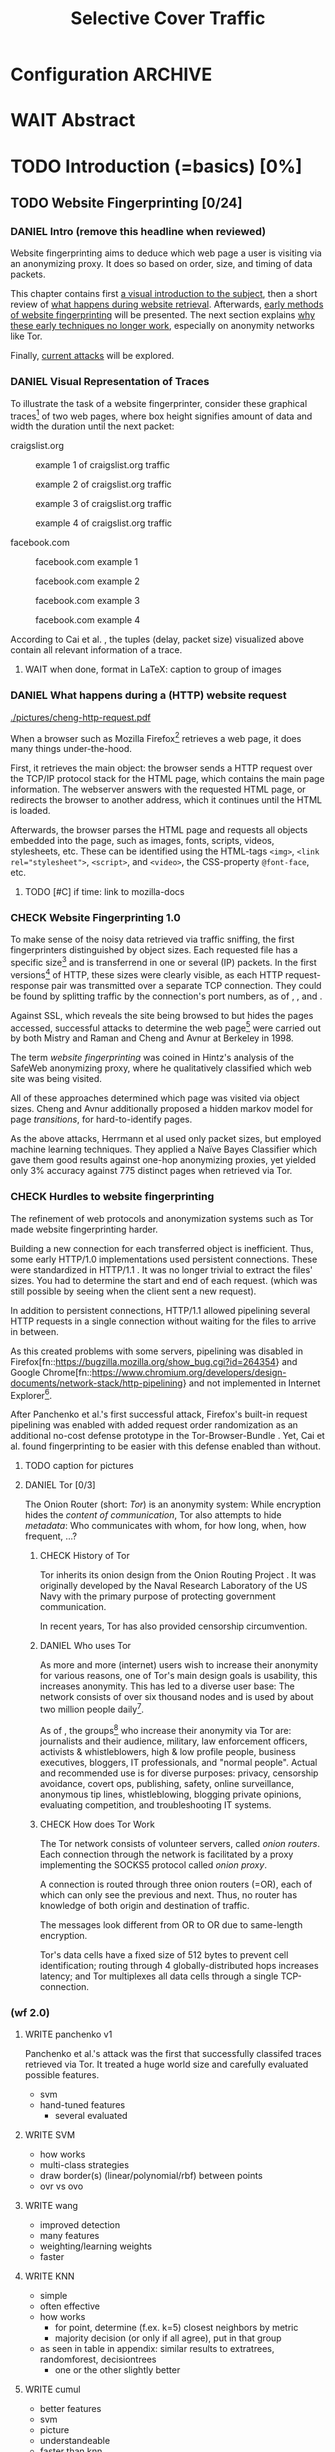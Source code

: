 #+TITLE: Selective Cover Traffic
#+TODO: KEYWORDS WRITE CHECK EVA DANIEL | FINAL
#+TODO: TODO WAIT | DONE
* Configuration							    :ARCHIVE:
#+LATEX_CLASS_OPTIONS: [a4paper,10pt]
#+LATEX_HEADER: \usepackage{adjustbox}
#+LATEX_HEADER: \usepackage{tikz}
#+LATEX_HEADER: \usepackage{times}
#+LATEX_HEADER: \renewcommand*{\maketitle}{\thispagestyle{empty}
#+LATEX_HEADER:
#+LATEX_HEADER: \hspace{20cm}
#+LATEX_HEADER: \vspace{-2cm}
#+LATEX_HEADER:
#+LATEX_HEADER: \begin{figure} \hspace{11cm}
#+LATEX_HEADER: \includegraphics[width=3.2 cm]{pictures/HU_Logo}
#+LATEX_HEADER: \end{figure}
#+LATEX_HEADER:
#+LATEX_HEADER: \begin{center}
#+LATEX_HEADER:   \vspace{0.5 cm}
#+LATEX_HEADER:   \huge{\bf Selective Cover Traffic} \\ % Hier fuegen Sie den Titel Ihrer Arbeit ein.
#+LATEX_HEADER:   \vspace{1.5cm}
#+LATEX_HEADER:   \LARGE  Diplomarbeit \\ % Geben Sie anstelle der Punkte an, ob es sich um eine
#+LATEX_HEADER:                 % Diplomarbeit, eine Masterarbeit oder eine Bachelorarbeit handelt.
#+LATEX_HEADER:   \vspace{1cm}
#+LATEX_HEADER:   \Large zur Erlangung des akademischen Grades \\
#+LATEX_HEADER:   Diplominformatiker \\ % Bitte tragen Sie hier anstelle der Punkte ein:
#+LATEX_HEADER:          % Diplominformatiker(in),
#+LATEX_HEADER:          % Bachelor of Arts (B. A.),
#+LATEX_HEADER:          % Bachelor of Science (B. Sc.),
#+LATEX_HEADER:          % Master of Education (M. Ed.) oder
#+LATEX_HEADER:          % Master of Science (M. Sc.).
#+LATEX_HEADER:   \vspace{2cm}
#+LATEX_HEADER:   {\large
#+LATEX_HEADER:     \bf{
#+LATEX_HEADER:       \scshape
#+LATEX_HEADER:       Humboldt-Universit\"at zu Berlin \\
#+LATEX_HEADER:       Mathematisch-Naturwissenschaftliche Fakult\"at II \\
#+LATEX_HEADER:       Institut f\"ur Informatik\\
#+LATEX_HEADER:     }
#+LATEX_HEADER:   }
#+LATEX_HEADER:   % \normalfont
#+LATEX_HEADER: \end{center}
#+LATEX_HEADER: \vspace {5 cm}% gegebenenfalls kleiner, falls der Titel der Arbeit sehr lang sein sollte
#+LATEX_HEADER: %{3.2 cm} bei Verwendung von scrreprt, gegebenenfalls kleiner, falls der Titel der Arbeit sehr lang sein sollte
#+LATEX_HEADER: {\large
#+LATEX_HEADER:   \begin{tabular}{llll}
#+LATEX_HEADER:     eingereicht von:    & Michael Kreikenbaum && \\ % Bitte Vor- und Nachnamen anstelle der Punkte eintragen.
#+LATEX_HEADER:     geboren am:         & 13.09.1981 && \\
#+LATEX_HEADER:     in:                 & Northeim && \\
#+LATEX_HEADER:     &&&\\
#+LATEX_HEADER:     Gutachter:          & Prof. Dr. Konrad Rieck (Universität Braunschweig) && \\
#+LATEX_HEADER: 		        & Prof. Dr. Marius Kloft && \\% Bitte Namen der Gutachter(innen) anstelle der Punkte eintragen
#+LATEX_HEADER: 				 % bei zwei männlichen Gutachtern kann das (innen) weggestrichen werden
#+LATEX_HEADER:     &&&\\
#+LATEX_HEADER:     eingereicht am:     & \dots\dots \\ % Bitte lassen Sie
#+LATEX_HEADER:                                     % diese beiden Felder leer.
#+LATEX_HEADER:                                     % Loeschen Sie ggf. das letzte Feld, wenn
#+LATEX_HEADER:                                     % Sie Ihre Arbeit laut Pruefungsordnung nicht
#+LATEX_HEADER:                                     % verteidigen muessen.
#+LATEX_HEADER:   \end{tabular}
#+LATEX_HEADER: }}
* WAIT Abstract
* TODO Introduction (=basics) [0%]
** TODO Website Fingerprinting [0/24]
*** DANIEL Intro (remove this headline when reviewed)
    Website fingerprinting\cite{hintz02} aims to deduce which web page
    a user is visiting via an anonymizing proxy. It does so based on
    order, size, and timing of data packets.

    This chapter contains first [[#visual][a visual introduction to the subject]],
    then a short review of [[#http][what happens during website
    retrieval]]. Afterwards, [[#wf1.0][early methods of website fingerprinting]]
    will be presented. The next section explains [[Hurdles][why these early
    techniques no longer work]], especially on anonymity networks like Tor.

    Finally, [[#wf2.0][current attacks]] will be explored.
*** DANIEL Visual Representation of Traces
    :PROPERTIES:
    :CUSTOM_ID: visual
    :END:
    To illustrate the task of a website fingerprinter, consider these
    graphical traces[fn::see appendix [[#wf-pictures]] for the creation of
    these pictures] of two web pages, where box height signifies
    amount of data and width the duration until the next packet:

    craigslist.org

    #+CAPTION: example 1 of craigslist.org traffic
    #+ATTR_LATEX: :float nil :width 0.24\textwidth
    [[./pictures/craigslist_org@1445352269.png]]
    #+CAPTION: example 2 of craigslist.org traffic
    #+ATTR_LATEX: :float nil :width 0.24\textwidth
    [[./pictures/craigslist_org@1445585277.png]]
    #+CAPTION: example 3 of craigslist.org traffic
    #+ATTR_LATEX: :float nil :width 0.24\textwidth
    [[./pictures/craigslist_org@1445486337.png]]
    #+CAPTION: example 4 of craigslist.org traffic
    #+ATTR_LATEX: :float nil :width 0.24\textwidth
    [[./pictures/craigslist_org@1445527033.png]]

    facebook.com
    
    #+CAPTION: facebook.com example 1
    #+ATTR_LATEX: :float nil :width 0.24\textwidth
    [[./pictures/facebook_com@1445350531.png]]
    #+CAPTION: facebook.com example 2
    #+ATTR_LATEX: :float nil :width 0.24\textwidth
    [[file:pictures/facebook_com@1445422155.png]]
    #+CAPTION: facebook.com example 3
    #+ATTR_LATEX: :float nil :width 0.24\textwidth
    [[file:pictures/facebook_com@1445425799.png]]
    #+CAPTION: facebook.com example 4
    #+ATTR_LATEX: :float nil :width 0.24\textwidth
    [[file:pictures/facebook_com@1445429729.png]]

    According to Cai et al. \cite{a-systematic}, the tuples (delay,
    packet size) visualized above contain all relevant information of
    a trace.
**** WAIT when done, format in LaTeX: caption to group of images
*** DANIEL What happens during a (HTTP) website request
    :PROPERTIES:
    :CUSTOM_ID: http
    :END:
    #+CAPTION: HTTP/1.0\cite{rfc1945} example from \cite{ssl-traffic-analysis}: page with 2 images, ACKs omitted
    #+ATTR_LATEX: :float wrap :width 0.4\textwidth
    [[./pictures/cheng-http-request.pdf]]

    When a browser such as Mozilla
    Firefox[fn::\url{https://www.mozilla.org/firefox/}] retrieves a
    web page, it does many things under-the-hood.

    First, it retrieves the main object: the browser sends a
    HTTP\cite{rfc2616} request over the TCP/IP\cite{rfc793} protocol
    stack for the HTML page, which contains the main page
    information. The webserver answers with the requested HTML page,
    or redirects the browser to another address, which it continues
    until the HTML is loaded.

    Afterwards, the browser parses the HTML page and requests all
    objects embedded into the page, such as images, fonts, scripts,
    videos, stylesheets, etc. These can be identified using the
    HTML-tags =<img>=, ~<link rel="stylesheet">~, =<script>=, and
    =<video>=, the CSS-property =@font-face=, etc.
**** TODO [#C] if time: link to mozilla-docs
*** CHECK Website Fingerprinting 1.0
    :PROPERTIES:
    :CUSTOM_ID: wf1.0
    :END:
    
    To make sense of the noisy data retrieved via traffic sniffing,
    the first fingerprinters distinguished by object sizes. Each
    requested file has a specific size[fn::except for
    dynamically-generated objects] and is transferrend in one or
    several (IP) packets. In the first versions[fn::up to/including
    1.0] of HTTP\cite{rfc1945}, these sizes were clearly visible, as
    each HTTP request-response pair was transmitted over a separate
    TCP connection. They could be found by splitting traffic by the
    connection's port numbers, as of \cite{quantifying},
    \cite{hintz02}, and \cite{ssl-traffic-analysis}.

    Against SSL, which reveals the site being browsed to but hides the
    pages accessed, successful attacks to determine the web
    page[fn::cryptographers talk of attempts to circumvent a protocol
    as /attack/\cite{applied96}] were carried out by both Mistry and
    Raman \cite{quantifying} and Cheng and
    Avnur\cite{ssl-traffic-analysis} at Berkeley in 1998.

    The term /website fingerprinting/ was coined in Hintz's analysis
    of the SafeWeb anonymizing proxy\cite{hintz02}, where he
    qualitatively classified which web site was being visited.

    All of these approaches determined which page was visited via
    object sizes. Cheng and Avnur \cite{ssl-traffic-analysis}
    additionally proposed a hidden markov model for page
    /transitions/, for hard-to-identify pages.

    As the above attacks, Herrmann et al\cite{ccsw09-fingerprinting}
    used only packet sizes, but employed machine learning
    techniques. They applied a Naïve Bayes
    Classifier\cite[ch.1.3.1]{intro2ir} which gave them good results
    against one-hop anonymizing proxies, yet yielded only 3% accuracy
    against 775 distinct pages when retrieved via Tor\cite{tor-design}.
*** CHECK Hurdles to website fingerprinting
    <<Hurdles>> The refinement of web protocols and anonymization
    systems such as Tor\cite{tor-design} made website fingerprinting
    harder. 

    Building a new connection for each transferred object is
    inefficient\cite[sec.2.2.2]{DBLP:books/daglib/0001977}. Thus, some
    early HTTP/1.0 implementations used persistent
    connections\cite{rfc2068}. These were standardized in HTTP/1.1
    \cite{rfc2616}. It was no longer trivial to extract the files'
    sizes. You had to determine the start and end of each
    request. (which was still possible by seeing when the client sent
    a new request).

    [[./pictures/HTTP_persistent_connection.png]]

    In addition to persistent connections, HTTP/1.1 allowed pipelining
    several HTTP requests in a single connection without waiting for
    the files to arrive in between.

    [[./pictures/HTTP_pipelining2.png]]

    As this created problems with some servers, pipelining was
    disabled in
    Firefox[fn::\url{https://bugzilla.mozilla.org/show_bug.cgi?id=264354}}
    and Google
    Chrome[fn::\url{https://www.chromium.org/developers/design-documents/network-stack/http-pipelining}}
    and not implemented in Internet
    Explorer[fn::\url{http://wayback.archive.org/web/20101204053757/http://www.microsoft.com/windowsxp/expertzone/chats/transcripts/08_0814_ez_ie8.mspx}].

    After Panchenko et al.'s first successful attack\cite{panchenko},
    Firefox's built-in request pipelining was enabled with added
    request order randomization as an additional no-cost defense
    prototype in the Tor-Browser-Bundle \cite{experimental}. Yet, Cai
    et al.\cite{ccs2012-fingerprinting} found fingerprinting to be
    easier with this defense enabled than without.
**** TODO caption for pictures
**** DANIEL Tor [0/3]
     The Onion Router\cite{tor-design} (short: /Tor/) is an anonymity
     system: While encryption hides the /content of communication/, Tor
     also attempts to hide /metadata/: Who communicates with whom, for
     how long, when, how frequent, ...?
***** CHECK History of Tor
      Tor inherits its onion design from the Onion Routing Project
      \cite{anonymous-connections}. It was originally developed by the
      Naval Research Laboratory of the US Navy with the primary purpose
      of protecting government communication.\cite{who-uses-tor}

      In recent years, Tor has also provided censorship
      circumvention\cite{tor-spec-pt}.
***** DANIEL Who uses Tor
      As more and more (internet) users wish to increase their
      anonymity for various reasons, one of Tor's main design goals is
      usability\cite[Sec.3]{tor-design}, this increases
      anonymity\cite{usability:weis2006}. This has led to a diverse
      user base\cite{who-uses-tor}: The network consists of over six
      thousand nodes and is used by about two million people
      daily[fn:metrics:\url{metrics.torproject.org}].

      As of \cite{who-uses-tor}, the groups[fn::actual or recommended]
      who increase their anonymity via Tor are: journalists and their
      audience, military, law enforcement officers, activists &
      whistleblowers, high & low profile people, business executives,
      bloggers, IT professionals, and "normal people". Actual and
      recommended use is for diverse purposes: privacy, censorship
      avoidance, covert ops, publishing, safety, online surveillance,
      anonymous tip lines, whistleblowing, blogging private opinions,
      evaluating competition, and troubleshooting IT systems.
***** CHECK How does Tor Work
      The Tor network consists of volunteer servers, called /onion
      routers/. Each connection through the network is facilitated by
      a proxy implementing the SOCKS5\cite{rfc1928} protocol called
      /onion proxy/.

      A connection is routed through three onion routers (=OR), each of
      which can only see the previous and next. Thus, no router has
      knowledge of both origin and destination of traffic.

      The messages look different from OR to OR due to same-length
      encryption.

      Tor's data cells have a fixed size of 512 bytes to prevent cell
      identification; routing through 4 globally-distributed hops
      increases latency; and Tor multiplexes all data cells through a
      single TCP-connection.
*** (wf 2.0)
    :PROPERTIES:
    :CUSTOM_ID: wf2.0
    :END:
**** WRITE panchenko v1
     Panchenko et al.'s \cite{panchenko} attack was the first that
     successfully classifed traces retrieved via Tor\cite{critique}.
     It treated a huge world size and carefully evaluated possible
     features.

     - svm
     - hand-tuned features
       - several evaluated
**** WRITE SVM
     - how works
     - multi-class strategies
     - draw border(s) (linear/polynomial/rbf) between points
     - ovr vs ovo
**** WRITE wang
     - improved detection
     - many features
     - weighting/learning weights
     - faster
**** WRITE KNN
     - simple
     - often effective
     - how works
       - for point, determine (f.ex. k=5) closest neighbors by metric
       - majority decision (or only if all agree), put in that group
     - as seen in table in appendix: similar results to extratrees,
       randomforest, decisiontrees
       - one or the other slightly better
**** WRITE cumul
     - better features
     - svm
     - picture
     - understandeable
     - faster than knn
**** WRITE features
     :PROPERTIES:
     :CUSTOM_ID: features
     :END:

    - patterns to features
    - why features
    - sizes, sizes, sizes
    - total_size
    - top-five
    - CUMUL
    - dyer: features count
      #+CAPTION: CUMUL\cite{panchenko2} features example at \url{https://www.internetsociety.org/sites/default/files/10_3-ndss2016-slides.pdf}
      [[./pictures/cumul_aus_paper.pdf]]
***** TODO visual representation of CUMUL
     - Panchenko et al.'s recent approach allows for the visual
       comparison of website traces.
     - see images etc
     - see how it's done
     - example
       #+CAPTION: CUMUL example from {\url https://www.internetsociety.org/sites/default/files/10_3-ndss2016-slides.pdf}
       #+ATTR_LATEX: :width \linewidth
       #+BEGIN_EXAMPLE
       [[./pictures/cumul_resized_aus_paper.jpg]]
       #+END_EXAMPLE
****** TODO or just link here to CUMUL
****** TODO think about order of this (at cumul, at visual, mention other...)
      then formulate correctly
***** TODO get picture to work
    - features to classes: classifiers
*** Related Work
    - schneier
    - liberatore
    - microsoft hintz-successor(?)
    - bissias
    - wright
*** brainstorm                                                      :ARCHIVE:
    - induce pattern
      - naive
      - machine learning
      - features
    - kind of traffic analysis
      - without seeing content, deduce information
    - made harder by protocol changes and tor
      - *hope that spdy makes it harder again*
        - ref mike perry
    - no cacheing
    - current tbb (auto-update)
    - scripts etc
    - xpra for slow network connection
    - xvfb for local display
    - marionette
    - others, other tools
    - bit on tor in [[Hurdles]]
      - also that use tor to avoid wf, then tracked again (if it works)
      - maybe also on ta
    - dyer: most important are the features, similar results for naive
    - on feature importances:
      - panchenko
      - k-forest
      - wang implicit
    - not mentioned/omitted in related work?
      - schneier
      - liberatore
      - microsoft hintz-successor(?)
      - bissias
      - wright
    - classifiers
      - features important or also classifier
      - no classifier fits all
      - maps features to classes (or probabilities)
      - classifier
**** WRITE attacks
    - hintz
    - herrmann (bayes)
    - panchenko (svm)
    - cumul + k-forest + wang-knn
**** WRITE Related Work
     - mitchell
     - sklearn
     - herrmann: breakable shown via naive bayes
     - panchenko: svm
     - dyer: most important are the features, similar results for naive
       bayes and svm
     - cheng:?
     - wang: knn
     - dts-approach (?)
     - k-forest: specific classifier based on randomized trees with
       hadamard-distance on leaves
     - panchenko1 and 2: (ovr?) svm

    Schneier's seminal books /Applied Cryptography/\cite{applied96}
    and (with Ferguson) /Practical Cryptography/\cite{practical} deal
    briefly with /Traffic analysis/, of which website fingerprinting
    is a subtask. The first mention of applying it against encrypted
    internet communication dates to Wagner and Schneier's analysis of
    the SSL 3.0 protocol\cite{SSL}, and is attributed to Bennet Yee.
** TODO Defenses [0/6]
   siehe [[file:~/da/da.org::*2.%20Teil:%20Verteidigungen%20gegen%20Website-Fingerprinting%20(Welche%20Methoden%20existieren?%20Welche%20Problem%20existieren%20derzeit?%20-->%20%C3%9Cberleitung%20zum%20Hauptteil)][2. Teil: Verteidigungen gegen Website-Fingerprinting (Welche        Methoden existieren? Welche Problem existieren derzeit? -->        Überleitung zum Hauptteil)]]
*** WRITE How to defend against this
    Hintz\cite{hintz02} was the first to suggest defenses against
    website fingerprinting. He lists three ways to do so: adding noise
    to traffic, reducing the transferred data, and transferring
    everything in one connection.

    The first approach was followed by almost all researchers
    afterwards.

    As the sizes and interconnection of HTML and embedded content is
    what makes a webpage easily identifyable, using a text-only
    non-javascript browser such as Lynx, or disabling f.ex. images,
    might be a mitigation for those who consider this trade-off
    acceptable. Yet, this reduces usability and thus conflicts with
    one of Tor's design goals\cite{tor-design}.

    The third approach --- while valid --- would require modifying the
    server. This would conflict with Tor's design goal of
    deployability.\cite{tor-design}

    Later defenses can be divided as of \cite{wang2015walkie} into
    specific and general defenses.
*** WRITE specific features
    The first website fingerprinters used only packet lengths. This
    made it seem sensible to alter the lengths of packets by padding,
    as evaluated f.ex. by Liberatore et al\cite{Liberatore:2006}.

    As more and more features were used to classifify the traces,
    different ways of altering the data were evaluated by several
    researchers (\cite{oakland2012-peekaboo}
    \cite{ccs2012-fingerprinting}, \cite{a-systematic},
    \cite{morphing09}, \cite{httpos}.
*** CHECK general defense
    To stop the arms race between attacks and defenses - the attacks
    finding new feature combinations to use, the defenses obfuscating
    these - the idea of a /general defense/ was presented first by
    Dyer et al.\cite{oakland2012-peekaboo}. They proposed what had
    been the mainstain of traffic-flow
    security\cite[ch.10.3]{applied96}: fixed-rate transmission of
    data, modified here to be only for the estimated duration of the
    download.

    This idea was improved on by Cai et al\cite{a-systematic} while
    Wang et al\cite{effective} proposed the (offline) defense of
    morphing all traffic to supersequences of traffic patterns.
*** CHECK deterministic vs stochastic
    The latest defenses were proposed by Juarez et al\cite{wtfpad} and
    Wang et al\cite{wang2015walkie}: These both used a stochastic
    approach to generate additional traffic, with Wang et al
    additionally modifying the browser to send "half-duplex" only,
    either only sending or only receiving data at the same
    time. Juarez et al adapted the ideas from Shmatikov and
    Wang\cite{ShWa-Timing06} to distinguish active and non-active
    periods, having a certain probability of sending dummy packets in
    each, omitting the sending when the browser generated packets
    itself.
*** brainstorm                                                      :ARCHIVE:
    - obfuscate features
    - specific features
      - morphing
    - general obfuscation
      - deterministic
        - fixed data rate
        - supersequence if known
      - stochastic
    - [ ] traffic analysis assumes crypto is perfect
*** WRITE Related Work
    - hintz: 3 ways to do it
    - wright: morph
    - luo: also morph (HTTPOS)
    - panchenko decoy (add)
    - padding (sslv2 \to 3)
    - requestpolicy (hintz 2nd way)
    - text-only browsing (hintz 2nd way)
* TODO Methods (=methods) [0%]
** brainstorm                                                       :ARCHIVE:
  - make wf/ml harder, fudge features
    - problems wfpad: modify all of tor,
      - yet problem is browser traffic
        - and traffic is app-dependent
      - deployability: all/nothing
      - modify firefox codebase, when addon suffices
      - maybe also efficiency
        - histograms
          - not fitting: no need to hide *that* traffic occurs, just where to,
          - compare to real fingerprints
          - less efficient
    - problems walkie-talkie: also modify all
      - bit slower
      - not preferred method
      - TD: compare to wfpad accuracy/efficiency
    - conversely:
      - addon: easier to modify/implement/test
        - *easy to use* if not default (currently needs server, but
          others need too, does not need by default)
        - HTTP traffic properties used
        - "general defense": not trying to modify specific settings
** TODO Motivation [0/3]
   When this thesis was started, there existed mostly deterministic
   defenses, with both Walkie-Talkie\cite{wang2015walkie} and
   wtf-pad\cite{wtfpad} not having been published yet.

   The deterministic approaches had the major shortcoming of
   introducing additional delay into the traffic, which conflicted
   with Tor's design goal of usability\cite{tor-design}, increasing
   f.ex. the sometimes bothersome delay of using Tor for browsing the
   web. For the positive side higher latency, see
   \cite[sec.4.2]{challenges}.

   While also providing this functionality through an easy-to-add
   browser extension, keeping the Tor Browser code as-is, this
   thesis's approach uses properties of web traffic to determine when
   and how much traffic to send. This stands in contrast to both Wang
   et al.'s Walkie-Talkie\cite{wang2015walkie}, which offers sampling
   from both uniform and normal distributions, and Juarez et al.'s
   Wtfpad\cite{wtfpad}, which creates histogram-based traffic, but
   does not specify the size of packets to retrieve, and, critically,
   adapts a method that tries to do more (hiding from a global
   adversary), instead of hiding which site was browsed to.
*** WRITE How to hide: addon
    - deployable
    - module that is separateable
      - easier to use and test
      - some things harder (f.ex. shaping)
*** WRITE Aim: selective cover traffic
   As detailed in section [[#features]], there are key features that are
   hard to cloak except by extra traffic, f.ex. total bytes up-/ and
   downstream.

   Given that, the next question is how to shape traffic in order to
   effectively cloak the fingerprint.

    - based on target web site
    - simultaneous to real traffic

    - make wf harder such that it is impossible
** TODO Design and Implementation (=Implementation) [0/22]
*** CHECK description of add-on
    The add-on tries to defend against website fingerprinting by
    adding HTTP-distributed extra traffic.

    To do so, it detects the start of each web site request. With the
    start of the /HTML-request/, a dummy request is sent. Of which
    size and how it continues depends on the version of the add-on.

    With this first request, the host becomes active. At the end of the
    page load, indicated either by a load
    event\cite[ch.1.6.5]{dom2-events}, or the end of a timeout, the
    host goes back to inactive status.

    For code details, see appendix ... .
**** TODO appendix for addon
*** CHECK HTTP traffic model
    :PROPERTIES:
    :CUSTOM_ID: HTTP traffic model
    :END:

    The work by Lee and Gupta\cite{newtrafficmodel} has not been cited
    in a later paper by Ihm and Pai \cite{tumwt}. It matches web
    traffic to statistical distributions.

    The size of HTML documents is characterized by a lognormal
    distribution with parameters \mu = 7.90272, \sigma = 1.7643, truncated to
    the maximum of 2 MB. This yields a mean size of 11872.

    The size of objects embedded in a HTML document is also
    characterized by a lognormal distribution with parameters
    \mu = 7.51384, and \sigma = 2.17454, truncated to the maximum of 6 MB. This
    yields a mean of 12460.

    The number of embedded objects is characterized by a gamma
    function with parameters \kappa = 0.141385, and \theta = 40.3257. It is
    truncated to the maximum of 300, which yields a mean of 5.07
    embedded objects per page.

    They offer further parameters to fully model web browsing, which
    do not apply to the problem at hand.

    There are two problems with the distributions given
    above. Firstly, web traffic has evolved since 2007, when the paper
    was written, as documented for total web page size in
    \cite{web-is-doom}. Secondly, as mentioned in
    \cite{newtrafficmodel}, the number of embedded objects are
    computed per each HTML page, including frames, and possibly
    including redirects. This lowers this number artificially.

    Providing an accurate estimate of embedded objects /per web page/
    is further work.
**** TODO some distribution pictures
**** TODO further work link + mention
*** TODO Addon-Versions
**** CHECK 0.15: base version
     :PROPERTIES:
     :CUSTOM_ID: addon0.15
     :END:
     This is the base version which was tested. Despite its alpha
     status, it achieved an accuracy drop from 99.2% to 54.0--44.0%
     (depending on flavor) when tested on the top-10 sites. This drop
     came an a bandwidth overhead of 49--85%.

     In a closed world, it is possible to always know these sizes
     beforehand. If unknown, the random variates from the [[#HTTP traffic model][HTTP traffic
     model]] are used. [fn:: The size of each embedded element is always
     drawn from the HTTP traffic model.] This approach is called the
     /cache/ flavor. In the /nocache/ flavor, sizes are always guessed.

     This version has several bugs in distinguishing between
     seen/unseen sites and HTML/embedded objects.

     The improvements described in section [[#addon0.19]] were backported
     to this version, with version name 0.15.3-retrofixed.
***** TODO maybe move footnote
**** WRITE 0.18: different strategies for target site
     While just adding random traffic to each page might enhance
     anonymity, always adding from the same distribution might be
     wasteful and easier to detect. Per-page values could provide
     better cover.

     A simulated webpage is specified by its HTML size and its number
     of embedded objects. If the page's values are known, there are
     two tactics on how to set these:

     One tactic is to group the webpages by their sizes into bins and
     to set the bin border as the target size, as all webpages in the
     bin must have a size less than or equal the border. This approach
     mimics that taken by Wang et al. in \cite{effective} with the
     bins being equivalent to the anonymity sets / partitions. As the
     biggest bin does not have a maximum size, its median value is
     currently chosen.[fn:: The optimal size for the biggest bin is a
     parameter that should be evaluated as well.]

     The other approach is to have a single target distribution from
     which values are sampled each time, once again from the [[#HTTP traffic model][HTTP
     traffic model]]. This is also the fallback approach if the web
     page's values are not known.

     The web page's own values --- known or guessed, as described
     [[#addon0.15][above]] --- are subtracted from the target values.


     At the same time as the HTML-query, another query for the
     remaining HTML-size (or a token amount if too small) is
     sent. Concerning the embedded objects, the ratio of
     (target-site)/site is computed. For each embedded object
     retrieved, this ratio determines the number of embedded-sized
     requests, once again from the [[#HTTP traffic model][HTTP traffic model]].
**** WRITE improvement (0.19): negative values in distribution
     :PROPERTIES:
     :CUSTOM_ID: addon0.19
     :END:
     With both

     - negative values for requests are saved and randomly subtracted
     - occur with real size > target size
     - solution
       - if small /negative request value:
         - save value (min size is 160, thus =160 - requested_size=)
       - else:
         - get value at random up to min(request size, saved values)
         - subtract from request size, and from saved value
**** WRITE 0.21
      - stricter bounds on retrieval of embedded objects
      - and end when limit reached
**** CHECK simple 1.1
     The previous versions had become quite complex for a Firefox
     extension with more than 500 lines of code. To simplify\cite{xp},
     the algorithm triggers a FACTOR-sized HTML-sized request at the
     beginning and an embedded-sized request with probability FACTOR
     for each embedded object.

     This halved the number of lines of code, allowing for better
     refactoring.
*** KEYWORDS Algorithm
*** KEYWORDS Modules
*** KEYWORDS Server
*** brainstorm                                                      :ARCHIVE:
    - aim: selective cover traffic
      - select based on web site
      - and target
      - simultaneous to real traffic
    - firefox browser extension / addon
      - addon sdk
      - maybe mention next generation
    - good code
      - tests
        - unit tests
        - by hand
      - good parts
      - js garden
      - style guide
      - version control
    - algorithm
    - implementation
      - classes
    - server
      - later: .onion (link to related work)
    - http traffic distribution
*** TODO Bloom Filters
    rewrite this as a subidea
**** WRITE General Idea
     - stochastic fixed-width data structure
     - works flawlessly if element is inside
       - might fail if not
**** WRITE Application: Bloom Sort
     - sort into bins
       - based on target distribution
       - one bloom filter per bin
     - check size: check all filters
       - if one returns: fine
       - if none returns: ok: clear that not inserted, default value
       - if two return: error, fall back to default value
**** TODO Error estimation of Bloom Sort
     - error both ways, and difference bin-size to real size
**** brainstorm                                                     :ARCHIVE:
     - stochastic fixed-width data structure
     - works flawlessly if element is inside
       - might fail if not
     - based on this: bloomsort: combine filters
       - sort into bins
         - based on target distribution
         - one bloom filter per bin
       - check size: check all filters
         - if one returns: fine
         - if none returns: ok: clear that not inserted, default value
         - if two return: error, fall back to default value
       - error estimation?
       - +: fixed size
       - -: error both ways, and difference bin-size to real size
*** KEYWORDS Related Work?
    - bloom paper
    - network applications
* TODO Results and Evaluation [0%]
** WRITE panchenko v1 vs cumul
   Panchenko et al proposed two methods for analysing traces.

   They both use support vector machines as classifier, but differ in
   the features they select.

   Since CUMUL\cite{panchenko2} is an evolution of Panchenko et
   al.'s\cite{panchenko} first classifier (called /version 1/ from now
   on), better accuracy of the former is to expected.

   - both: similar results for different classifiers
   - panchenko v1:
     - takes longer
     - is less accurate
     - is more work: vector length normalisation [for cross-test]
     - first to really work
   - accuracy hit of about 20%?
   - best parameters sometimes outside of panchenko's range
   - same classifier
   - state of the art:
     - wang-knn
       - knn with parameter weighting step
       - first to 92% accuracy (current limit)
     - cumul:
       - faster
       - easier to see
       - bigger dataset
     - k-fingerprinting
       - accuracy
     - all similar accuracies (as of k-fingerprinting)
** TODO Evaluation of Defenses [0/3]
*** KEYWORDS Evaluation of Addon
    - different versions
      - 0.18 over-engineered?
      - scenarios
        - evolution:
          - 15.3 first results
          - buggy: did not match spec (only did html requests)
        - continue to 18:
          - much more traffic
        - try to fix at 19 (and backport to 15.3, codename retro)
          - all on same curve
        - keep in mind: only 10 sites: 10% accuracy is random guessing
        - 20 limits number of embedded requests
    - different factors
*** KEYWORDS sota (practical): wtfpad
*** KEYWORDS sota (theoretical): walkie-talkie
*** KEYWORDS (maybe) vs optimal attacker
** brainstorm                                                       :ARCHIVE:
   - addon
     - different versions
     - different factors
   - does it work?
   - does it work better?
   - which variant works?
* KEYWORDS Conclusion
* TODO topics [0/113]
** Teaser
   #+BEGIN_QUOTE
   "They who can give up essential liberty to obtain a little temporary
   safety, deserve neither liberty nor safety" - Benjamin
   Franklin\cite{franklin}
   #+END_QUOTE

   In Germany, the basis of all laws is the "Grundgesetz", which
   ensures free speech (Art. 5 GG) and protects private communication
   (Art. 10 GG).

   The Fourth Amendmend to the United States Constitution is
   interpreted as providing similar protections to Art. 10 GG, as of
   \cite{katz}.

   With new technologies for communication and information emerge new
   challenges to secure these rights.

   The internet has offered many new ways to communicate and,
   conversely, wiretap, of which website fingerprinting and page-marker
   detection are examples.

   Yet, there may exist user-friendly ways to hamper, or even to deter,
   this surveillance.
*** evtl rein
    Auch in der DDR gab es das Recht auf freie Meinungsäußerung, nur
    hat es niemand genutzt, da durch die Ueberwachung die Angst vor
    Repressalien zu groß war. (td: quote)
*** WAIT may to (ohne) (falls richtig)
** TODO Website Fingerprinting [0/55]
*** tools
**** TODO capture alternatives [0/1]
     Several applications can capture network traffic to files. The most
     well-known and oldest of these is tcpdump
     [fn:: \url{http://tcpdump.org}] It is a command-line utility, which is
     available on many UNIX-like systems and Windows.

     A modern contender with a GUI is wireshark. It also sports a
     command-line version, tshark. As it offers TLS packet reassembly,
     tshark was used in this thesis.

     Both programs rely on the libpcap library for access to network
     packets.
***** TODO subsect to [[*by-hand initialization to retrieve websites][by-hand initialization to retrieve websites]]
**** shell script
     Simply calling =firefox website= loads the website in Firefox. This
     is the approach Wang recommended(\cite{wang-scripting}.
***** TODO how to check that page has loaded
**** Selenium
     Selenium is the de-facto standard for testing web applications. It
     has drivers for several browsers, allowing it to control them, and
     evaluate the retrieved page. Its documentation is currently
     transferring from Version 1 to Version 2.
**** Chickenfoot
     Chickenfoot was a Firefox addon which allowed browser scripting. It
     was developed at MIT\cite{chickenfoot}. The most recent GitHub
     release[fn:: \url{https://github.com/bolinfest/chickenfoot}] is for
     Firefox 4.
**** CHECK Marionette
     <<Marionette>> Marionette is the next generation mozilla testing
     framework. It is works just like Selenium and was designed to be
     integrated into it. It was chosen for this thesis, as it made the
     Tor Browser Bundle easily accessible.

     After installation of the library (see below), controlling the browser
     takes two easy steps:

     1. start the Tor Browser Bundle with the `-marionette` switch

        #+BEGIN_SRC sh
          cd tor-browser_en-US/Browser
          ./firefox -marionette
        #+END_SRC

     2. attach to a running browser in Python

        #+BEGIN_SRC python
          from marionette import Marionette
          client = Marionette('localhost', port=2828);
          client.start_session()
          client.navigate('http://cnn.com'); # navigate loads a website
        #+END_SRC

     Marionette has the benefit that the =client.navigate()= call
     returns only after the page has loaded, (and throws an error if
     the page could not be loaded). This obsoletes f.ex. Panchenko et al.'s
     \cite{panchenko} need to test whether a page loaded completely.
**** CHECK Marionette installation
     Marionette exists as a Python Package. It is thus easily installed
     via

     pip install marionette_client

     After installation pip via =sudo apt-get install python-pip=). Using
     a virtualenv is highly recommended in the documentation. If using
     only Marionette, it proved to be unnecessary. The combined
     installation of Marionette with Mozmill broke Marionette.
***** TODO merge with above and split out pip install (also needed for wsgi)
**** criteria for tool to retrieve websites
     - script tor browser: load new page
     - easy set-up
     - should
       - register page load or error
     - might
       - set tor's paranoia slider
       - install extra addon
**** TODO who used which retrieval method
     - who did sth
       - p: 
         1. chickenfoot only
         2. Chickenfoot, iMacros, and Scriptish
       - h
       - ll
       - w
       - c
       - d
       - j
     - what did they use
       - list
       - chickenfoot
       - modified browser
       - selenium: daniel
       - plain tor bundle
*** setup
**** TODO by-hand initialization to retrieve websites
     After installation, the tor browser bundle performs some
     initialization steps. To complete these easily, start the tor
     browser bundle-firefox by hand once, set the connection type and
     have it load any website via Tor. All this also downloads Tor
     metadata, which allows to connect more quickly later on.

     Once the Browser Bundle is working, as it runs when starting
     manually, webpages can be retrieved automatically. This is done
     via the [[one-site.py][one-site.py]] script.

     The script

     1. starts the Tor Browser Bundle's =firefox= binary, enabling
        remote-control via the [[Marionette][=-marionette=]] command-line argument,
        waiting up to 60 seconds for its initialization
     2. starts the =tshark= capture
     3. loads the page (given as first parameter) via Marionette
     4. waits up to 600 seconds for the page load to finish
     5. waits 3 more seconds (for the last cover traffic to finish)
     6. ends the capture
     7. ends Firefox

     This setup (restart after each trace) avoids caching issues with
     website fingerprinting, as the Tor Browser Bundle cleans the
     cache between restarts (as mentioned f.ex. in \cite{critique}). If a
     browsing-session scenario is desired, the script could be
     modified to omit terminating the browser instance.
***** TODO this is not [only] by-hand! split or change title
**** tshark installation
     You also need to install =tshark= [fn:: via f.ex. =sudo apt-get
     install tshark= on Debian-based systems] and enable the user to
     capture packets [fn:: via (Debian-based) =sudo dpkg-reconfigure
     wireshark-common= and adding the user to the =wireshark= group
     (in =/etc/groups=)].
**** TODO how to get tor browser bundle to work
     In order to start the tor browser bundle via the =./firefox=
     command, you need libraries, which are bundled with the binary.
     They can be found inside the =/TorBrowser/Tor= directory.

     The library path environment variable can be set on the command-line via
     #+BEGIN_SRC sh
     export LD_LIBRARY_PATH=/lib:/usr/lib:/path/to/bundle/Browser/TorBrowser/Tor
     #+END_SRC
     The script [[one-site.py][one-site.py]] uses this internally.

     - install xpra
***** TODO is old, still use, or remove?
**** Avoiding safe mode on restart
     If Firefox was killed via a signal (as opposed to closing the
     window), it prompts to start in Safe Mode afterwards.

     This behavior can be avoided in three ways:

     You can set the firefox preference
     =toolkit.startup.max_resumed_crashes= to -1, you can set the
     environment variable =MOZ_DISABLE_AUTO_SAFE_MODE= (did not work
     in Tor Browser Bundle version ...), or --- as a last resort ---
     you can remove the =toolkit.startup.recent_crashes= line in the
     =prefs.js= config file which saves the number of consecutive
     kills via =sed -i '/toolkit\.startup\.recent_crashes/d'
     /path/to/prefs.js=.
***** TODO TBB current version
**** headless configuration
     If you want to capture on a headless server, you can use the
     =xvfb=-package. which is installed via =sudo apt-get install xvfb=.

     Then, you can run the X Virtual Framebuffer via

     =Xvfb :1=

     tell the browser to use it via

     =export DISPLAY:1=

     and start the retrieval as mentioned above.
**** TODO thoughts on size of data set
     - computable (n^2 for svm with good results)
     - number of instances negligible for computation
       - check this
     - stable results
     - recent papers
       - Panchenko: 775 a 20
       - Wang:
         - 100 a 90 of sensitive pages
         - 5000 a 1 of non-monitored pages
       - Cai: 400 samples of bbc.co.uk
         - 100 \to 800 once a 20 \to 40 twice
     - (currently closed world)
***** TODO more complete list?
**** TODO filtering tshark files [0/4]
     Although this requirement might later be removed (see [[*Further%20work][further
     work]]), the addon currently needs a generator of cover traffic to
     work. While it can be set in the add-on's preferences, this
     generator ran on the same host as the tor client. Thus, the
     capture files also contained traffic of the cover traffic
     server. As they do not belong to the Tor traffic, are not what
     the adversary sees, and might distort the result, they were
     filtered. (Even though the accuracy results were not greatly
     changed by this).

     Fortunately, =tshark= offers a way to filter these files as
     mentioned in \cite{splitcap}. The (read) filter commands are
     described in the manual \cite{wireshark-filter}, with the tcp
     protocol specific fields as given in \cite{tcp-filter-fields}.

     The script to solve this is in the appendix [[7777]]. As the server
     ran on port 7777, which was allowed only as an incoming port by
     the firewall, it suffices to filter by port name. (Otherwise, the
     read filter would need to be modified).
***** TODO implementation
     - summary approach: file 7777.sh takes each (pcap) file in
       current directory, filters the port 7777 out
     - apply this to each subdirectory
     - then move all files to a common directory
****** TODO include script from duckstein
***** TODO link to man tshark
**** overview
     - for the sake of comparability, also bridge for addon tests
       - and easier to filter
*** TODO example: single files of a website
    The complete data of google.com can be retrieved via

    =mkdir site; cd site; wget -p -H google.com=

    which yields (in germany) the files (=find . -type f -ls=, formatted)

    |  size | url                                                               |
    |-------+-------------------------------------------------------------------|
    |       | <65>                                                              |
    | 18979 | google.com/index.html                                             |
    | 17284 | www.google.de/images/nav_logo229.png                              |
    |  1834 | www.google.de/images/icons/product/chrome-48.png                  |
    |  5482 | =www.google.de/images/branding/googlelogo/1x/googlelogo_white_background_color_272x92dp.png= |
    |  5430 | =www.google.de/images/branding/product/ico/googleg_lodp.ico=      |
    |  8080 | www.google.de/robots.txt                                          |

    thus, there should be 5-6 (depending on robots.txt) requests
**** TODO tshark for normal (non-tor) retrieval
**** TODO mention redirects
*** practical wf: analyzing traces
**** TODO how to process the data
     The aim of processing is to extract features relevant for machine
     learning from the original trace files, which are in =pcap= format.

     Of the several tools available for reading =pcap=, =tshark= was
     chosen. It is the command-line version of the Wireshark protocol
     analyzer[fn:: \url{http://www.wireshark.org}].

     - tshark internally
     - python triggers
     - collects,
     - sums in the end
     - displays
     - =Counter=-class
***** TODO why filtering allowed
***** TODO see if merge/unify with [[transform to panchenko-features]]
***** TODO and if include stuff from [[*from%20%5B%5B*transform%20to%20panchenko-features%5D%5D][from {{*transform to panchenko-features}}]]
**** transform to panchenko-features
     In encoding packet sizes, this thesis follows Panchenko et al.'s
     approach, who recorded "incoming packets as positive, outgoing ones
     as negative numbers."\cite{panchenko}
**** usage of counter.py to extract features from pcap
     Once the website traces are stored in pcap-files, feature vectors
     need to be extracted. A feature vector is represented by a Python
     class `Counter`, which can be created from a pcap file, or persisted
     to a json file containing timing and packet size information (to
     save time and space).

     To create a counter, you can use `counter.Counter.from(filename1,
     filename2, ...)`. This is also called indirectly when using
     `counter.py` from the command line, as in

     python -i /path/to/counter.py

     This extracts data from all pcap files in the current directory and
     subdirectories (excluding Address Resolution Protocol messages and
     ACKs). The filename of the pcap files needs to be `domain@tstamp`,
     for example `craigslist.org@1445352269`. The part up to the
     separator `@` is treated as the URL. If JSON-files of the name
     `domain.json` (for example `craigslist.com.json`) exist, those are
     preferred instead of the pcap files.

     In the interactive shell, there is a dictionary called `COUNTERS`,
     with the domain names as keys and an array of `Counter`s as
     values. To persist these to JSON, you can use `save` in the
     python interactive shell, for example

     >>> Counter.save(COUNTERS)

     To distill the features from a single `Counter`, call its
     `panchenko()`, to inspect single features, call
     `get('feature_name')` (for example
     =COUNTERS['cnn.com'][0].get('duration')')=.

     `panchenko()` yields a feature vector with default padding of
     Panchenko's variable-length features. Since Panchenko et
     al\cite{panchenko} gave explicit size conversions, the sizes have
     not been normalized further. The default padding (300 per
     feature) might not be large enough for some traces.
***** TODO maybe rename counter.py to trace.py
**** WAIT and MAYBE how to get wang/goldberg to work
     As the =notes= file says:

     "svm-train and svm-predict come from the libSVM package."
***** maybe to unused
**** TODO libsvm (short)
     LibSVM is a library for support vector machine classification and
     regression. It is used under-the-hood for scikit-learn, yet one part
     of functionality required a specific module which was not
     integrated.

     Its input format is very simple: First a number determining the
     class of the data, then a colon, finally all the data for an
     instance, separated by whitespace.
***** TODO link to code to generate
**** TODO transform features to vector
     Once the =Counter=s data is obtained, it needs to be transformed
     to input for scikit-learn's\cite{scikit-learn} classifiers.

     The code to convert these features to classification input can be
     found in `analyse.py` (see [[analyse.py][appendix]]). This determines the maximum
     length of all variable-length features, 0-pads Panchenko's features
     with zeroes to the same length, and converts them to an array fit
     for input into scikit-learn's classifiers. When called from the
     command line, as

     python -i /path/to/analyse.py

     , it will extract the feature vectors from JSON or pcap files in
     the current directory, and run 5-fold cross-validated classifiers
     against the data.

     =Counter= input features are transformed into scikit-learn input
     in the =to_features()= function, which normalizes all vectors to
     have the same size (padding with 0s), and creates the feature
     matrix =X= with numeric class labels =y= (and class names in
     =y_domain=).

     If you wish to run LibSVM on the command-line, there is also
     =to_libsvm(X, y, fname='libsvm_in')=, which can be called with the
     output of =to_features=. It writes lines in X with labels in y to the
     file 'libsvm_in' (by default).
***** TODO ref stackoverflow why 0 padding
****** TODO or better, some statistics text
***** TODO see also =to_features_cumul=
**** WAIT effect of panchenko's weighting schema
     Currently, fixed attributes are weighted heavily in favor of total
     incoming/outgoing bytes.
***** maybe
**** TODO scikit-learn
     The python module scikit-learn\cite{scikit-learn} is described as a
     collection of "tools for data mining and data analysis".

     It combines python's ease-of-use with the efficiency of libraries
     written in C, such as LibSVM. It offers many different classifiers
     and regressors, such as K-NN, SVM, decision trees, linear
     approximation, random trees, etc.
***** TODO regressor? wording
*** TODO History of Website Fingerprinting
    The idea of using traffic analysis to gather information about
    encrypted traffic was mentioned in \cite[10.3]{applied96} and
    applied in the analysis of SSL 3.0 by Wagner and
    Schneier\cite{SSL}

    - quantifying etc

    The term /website fingerprinting/ was coined by Hintz in 2002. A
    successful attack against single-hop proxies was carried out by
    Herrmann et al. in 2009.

    The website fingerprinting attack scenario is already described in
    the original Tor design paper\cite{tor-design}. Previous to
    Panchenko et al.\cite{panchenko}, it was considered "less
    effective"\cite{tor-design} against Tor, due to stream/circuit
    multiplexing and fixed cell sizes.
**** index? traffic analysis
*** TODO defenses
    - walkie-talkie
    - wtfpad
    - supersequence
    - tamaraw
    - buflo

    There are other methods of defense, which might help mitigate
    website fingerprinting. A certain browser extension and text-only
    browsing might reduce the fingerprint.
**** CHECK Additional Plugin: requestpolicy
     In addition to the security-centric addons deployed with the
     Tor-Browser-Bundle, there is an additional addon with orthogonal
     protection:
     RequestPolicy[fn::\url{https://requestpolicycontinued.github.io/}]
     controls which third-party content to load on a given page. Every
     query to the original domain is allowed, while requests to other
     domains must be temporarily or permanently approved. It comes
     with a restrictive set of pre-defined rules (for example google
     pages are allowed to access gstatic). Both a blacklist and a
     whitelist mode exist.

     This could easily (and individually) alter the request/response
     characteristic of a website. More study might shed some light.

     RequestPolicy hindered early versions of the Addon, as it blocked
     [[page-worker]]s. If both are deployed alongside, it should be
     carefully checked.
***** TODO move below tbb
***** MAYBE also cite requestpolicy (orthogonal)
**** CHECK write new plugins
     Instead of inserting dummy traffic into the connection, one could
     throttle the "data rate" of request and responses (or only
     requests or the ratio) --- optionally padding with dummies up to
     the maximum rate.

     This approach has been used by f.ex. \cite{effective}, and has
     been proven to work, albeit requiring higher latency, it has not
     been explored further, as
     - it might be hard to implement in a plug-in, and
     - randomized defenses seem offer adequate defense at reduced
       latency and bandwith
***** TODO move to description of other defenses
**** CHECK tor browser bundle defense
     After the attack by Panchenko et al. \cite{panchenko}, the Tor
     Project deployed an experimental defense \cite{experimental} in
     the Tor Browser Bundle.

     This defense enables HTTP pipelining and randomizes both the
     number of concurrent requests and their order.  It was shown to
     be ineffective by \cite{ccs2012-fingerprinting}, and confirmed by
     \cite{wpes13-fingerprinting} and \cite{effective}.
***** TODO HTTP pipelining refer to/elaborate, make own show subsubsection
**** TODO running an OR
     - hinted by ...
     - extra traffic
     - depends on data rate: if all is easily decorrelatable, maybe no
       extra protection
**** CHECK text-only
***** TODO lynx link
*** distribution of (main) features
    These distribution histograms show how Panchenko's main features
    are distributed. They are stacked histograms with classes
    separated by colors. They are compared (visually) to the HTTP
    Traffic Model\cite{newtrafficmodel}.

    [[file:pictures/all_count_in.png]]
    shows the number of downstream/incoming packets.

    The general form of a gamma distribution may be
    fitting. Conceptually, this should be approximately

    num_embedded (gamma) * size_embedded (lognormal) / packet_size

    [[file:pictures/all_count_out.png]]
    shows the number of upstream/outgoing packets.

    Conceptually, the

    [[file:pictures/all_length_0.png]]
    the length of the Size Marker feature vector.

    [[file:pictures/all_num_sizes_in.png]]
    number of different packet sizes downstream/incoming.

    [[file:pictures/all_num_sizes_out.png]]
    number of different packet sizes upstream/outgoing.

    [[file:pictures/all_percentage_in.png]]
    percentage of incoming bytes (of total).

    [[file:pictures/all_total_in.png]]
    total bytes downstream/incoming.

    [[file:pictures/all_total_out.png]]
    total bytes upstream/outgoing.
**** TODO compare to HTTP model
*** Who could attack via WF
    As website fingerprinting requires very litte resources, a specific
    attacker could be a WLAN sniffer, an ISP, up to maybe even a nation
    state.
*** CHECK Panchenko et al.'s Attack via Website Fingerprinting
    The first website fingerprinting
    attack\cite{ccsw09-fingerprinting} to also target Tor had yielded
    little accuracy. This was due\cite{experimental} to Tor's
    multiplexing and fixed cell-size.

    Panchenko et al\cite{panchenko} were the first to publish a
    successful website fingerprinting attack on Tor. They extracted
    HTTP-specific features from the packet trace and used those in a
    hand-tuned support vector machine with a radial basis function
    kernel.
**** practical wf: Capturing traces
**** TODO move to subsection related work
*** CHECK which features work well
    As stressed by Perry in \cite{critique}, analysis of which feature
    contribute the most towards classification is important. Panchenko
    et al. \cite{panchenko} provided a qualitative analysis. Hayes and
    Danezis \cite{kfingerprint} used forests of randomized trees, which
    provide feature importance estimation.[fn:: f.ex. in scikit-learn
    \cite{scikit-learn} via the =_feature_importances= attribute]

    As Dyer et al \cite{oakland2012-peekaboo} noted and experiments with
    Panchenko et al's \cite{panchenko} estimator support (see
    [[different-classifiers]]), you can get good accuracy with several
    classifiers, given the right features.

    As determined by Hayes and Danezis \cite{kfingerprint}, the top-five
    features are the number (both absolute and percentage of total) of
    both incoming and outgoing packets. The standard deviation of the
    packet ordering list [fn:: Panchenko et al \cite{panchenko} call
    these features /Number Markers/] completes the top five. Each added
    feature increases accuracy, yet with nearly the same accuracy for 30 as
    for the total of 150 features.
** TODO Addon Design and Implementation [0/55]
*** [[*description of add-on][description of add-on]]
*** Defenses
*** TODO Variations of Cover Traffic
    There are two variations how to generate Cover Traffic.
    2. Given a webpage and its size, how much traffic should be generated?

    This leads to the following variations:

    1) bloom binning (I) with known sizes (A)
    2) bloom binning (I) with random sizes (B)
    3) one target distribution (II) with original size from bloom (A),
    4) one target distribution (II) with random sizes (B)

    | SIZES \ TARGETS | I: bloom binning | II: one distribution |
    |-----------------+------------------+----------------------|
    | A: known sizes  |                  |                      |
    | B: random sizes |                  |                      |
*** TODO Mozilla Add-On Sdk [0/12]
**** CHECK Introduction to the Mozilla Add-On Sdk
     #INDEX: XUL
     #INDEX: XML User-interface Langage
     The Add-on SDK by Mozilla facilitates the development of
     Firefox-Addons.

     It allows users to create addons using HTML and Javascript only, as
     opposed to the previous use of
     XUL[fn:: \url{https://developer.mozilla.org/en-US/docs/Mozilla/Tech/XUL}],
     the XML User-interface Language.

     The addon execution entry point (like =main= in C and Java) can be
     configured via the =preferences.json= file. By default, the main
     addon-script is called =index.js=.

     The SDK contains many tools to interact with the browser. URLs can
     be loaded in the background via the =page-worker= module; the
     =page-mod= module injects JavaScript code into the page the user is
     browsing to. User-created code can be tested via unit tests.

     If none of the easily accessible high-, or low-level modules
     suffice, much of the browser's functionality is accessible via
     the Components
     object[fn:: \url{https://developer.mozilla.org/en/Components_object}],
     which can be accessed as =require("chrome")=.
**** TODO Debugger
**** TODO Available Data
     Firefox offers several ways for an add-on to listen for web activity.

     - contents of main page
       \to links to each domain
     - page-mod
       - problems: only when page is loaded, problem for cover traffic
       - but +: ends of all the loading (and processing)
     [[file:docs/lit.org::*%5B%5B./Intercepting%20Page%20Loads%20-%20Mozilla%20|%20MDN.html%5D%5BIntercepting%20Page%20Loads%5D%5D][Intercepting Page Loads*]] lists several
     - load events
     - http observer
     - webprogersslistener
     - xpcom
       - policymanager
       - documentloader
***** each load of page
***** end of page load
***** TODO as references or as footnote?
      ref, as completely read?
**** separation of scripts
     As a security measure, there is a separation between

     1) /add-on scripts/, which are run in the browser context, but
	cannot access the web page, and
     2) /content scripts/, which are run in the page context. They can
	access the DOM, but not add-on scripts. nor
     3) /page scripts/, which are those included in the website via
	f.ex. =<script>= tags

     Bridging this separation, f.ex. accessing page scripts (and vice
     versa) is possible, but needs some extra work.
***** WAIT index: page scripts, content scripts, add-on scripts
**** CHECK message-passing
     There is a mechanism to pass content from the add-on to the
     content scripts, as shown in the example.

     A single string can be passed. As this string can be any serialized
     JSON\cite{rfc7159} object, this is not much of a limitation. (It
     effectively disallows the passing of functions and circular
     objects).

     In a content-script, a message can be sent via
     =self.port.emit('message_type', param)= and received via
     =self.port.on('message_type', function(param))=.

     In the Addon-Context, a =worker= object is used and the
     content-script's =self= is replaced by a =worker=. The worker is
     initialized via the =onAttach= parameter of f.ex. the page-mod.
**** TODO collect/list all addon sections
**** CHECK page-worker
     <<page-worker>>
     A =page-worker= creates "a permanent, invisible page and access[es]
     its
     DOM."[fn:: \url{developer.mozilla.org/en-US/Add-ons/SDK/High-Level_APIs/page-worker.html}]

     New pages can be loaded in the background, which would allow for the
     retrieval of camouflage traffic, as described by \cite{panchenko}.

     A minimal new page-worker is created via

     #+BEGIN_SRC js
       var pageWorker = require("sdk/page-worker").Page({});
     #+END_SRC

     The page-worker's page can be set dynamically via

     pageWorker.contentURL = "http://en.wikipedia.org/wiki/Cheese"

     This fetches only the file pointed to. The retrieval of included
     images, stylesheets, etc, is not automatic.

     A page-worker was used in the initial prototype. The RequestPolicy
     addon blocked this method of retrieval.

**** TODO page-mod
     <<page-mod>>
     The
     page-mod[fn:: \url{http://developer.mozilla.org/en-US/Add-ons/SDK/High-Level_APIs/page-mod.html}]
     module injects "scripts in the context of web pages whose URL
     matches a given pattern."

     The pattern can be given as ="*"= or =/.*/= to run on every
     user-visited page.

     It thus offers the possibility to check for the end of a web page
     load by the user.

     A page-mod example is

     #+BEGIN_SRC js
       const pageMod = require("sdk/page-mod");
       pageMod.PageMod({
           include: /.*/,
           contentScriptFile: "./getLinks.js",
           onAttach: function(worker) {
               worker.port.on("links", function(JSONlinks) {
                   addToCandidates(JSON.parse(JSONlinks));
               });
           }
       });
     #+END_SRC

     , which is run on every page, applies the =getLinks.js= script and
     listens for its feedback, which is then used via
     =addToCandidates()=.

     The page-mod has a =contentScriptWhen= parameter, which specifies
     when to attach the script to the page. Valid values are =start=,
     =ready=, and =end=, the last of which triggers at the
     =window.onload= event, when the complete page, including
     JavaScript, CSS, and images has loaded.

     A page-mod offers many other options such as f.ex. stylesheets,
     script parameters, etc.
***** link page-mod
      http://developer.mozilla.org/en-US/Add-ons/SDK/High-Level_APIs/page-mod.html
**** CHECK Installation and Use of Jpm (the build tool)
     (SDK-)addons can be built via the =jpm=-tool. It is available as a
     NodeJS-Module via the built-in NodeJS Package Manager =npm=.

     Installing =jpm= is a two-step process. Firstly, install NodeJS
     either via built-in tools[fn:: for example =apt-get install
     nodejs-legacy= in Debian and Ubuntu] or via
     download[fn:: \url{https://nodejs.org}] then, do a

     npm install jpm

     to install jpm[fn:: for the current user, global installation is done
     via =npm install -g jpm=].

     Once =jpm= is installed, new addons can be created via =jpm init=,
     unit-tested via =jpm test=, live-tested via =jpm run=, the addon
     package built via =jpm xpi=.

     Another command that may be of use is =jpm sign=: as of Firefox
     version 47, Mozilla enforces that all addons be
     signed\cite{addon-signing}. If they are distributed via Mozilla's
     Addon Marketplace[fn:: \url{https://addons.mozilla.org}], they are
     checked and signed automatically. Otherwise, you can request an
     API key for signing and sign via the command
     [fn:: \url{https://developer.mozilla.org/en-US/Add-ons/SDK/Tools/jpm\#jpm_sign}]
     =jpm sign --api-key $SIGNING_KEY --api-secret $SIGNING_SECRET=.
**** TODO interacting with page-scripts
     By default, content-scripts are isolated from the modifications
     done by page-scripts.[[Interacting with page scripts]]

     To access object inside the page-scripts context, you can use
     =unsafeWindow=.

     The reverse is only true for primitive values. If page-scripts
     need to see altered behavior, it is possible to override
     functionality of the page by using =exportFunction=, as in

     exportFunction(open,
		    unsafeWindow.XMLHttpRequest.prototype,
		    {defineAs: "open"});

     This exports the (previously-defined) function =open()= to the
     XMLHttpRequest.prototype, where it replaces the built-in
     functionality.
***** Interacting with page scripts
=developer.mozilla.org/en-US/Add-ons/SDK/Guides/Content_Scripts/Interacting_with_page_scripts.html=
**** TODO [#C] <<<DOM>>>
     domain-object-model
**** TODO unit tests jpm
     JPM also offers the ability to write unit-tests.
*** WAIT [#B] Design
    #+BEGIN_LATEX
    \begin{adjustbox}{max width=\textwidth}
    \input{pictures/model.tex}
    \end{adjustbox}
    #+END_LATEX
**** by
     - generating cover traffic
**** TODO modules [0/17]                                           :appendix:
***** TODO replace with pic [[shell:dia pictures/model.dia &]]
***** TODO how to show (singleton)-module in jUML
***** TODO Watcher
      - notifies when user loads sth, and when finished
      - implements nsIObserverService
****** TODO link nsIObserverService
****** methods
       - loads
       - endsLoad
***** CHECK CoverTraffic(Loader=default)
      <<CoverTraffic>> The =CoverTraffic= module provides requests for a
      single host contacted. This is the only module used with a
      constructor, as it requires several instances, one for each host.

      The cover traffic provided tries to mimic the [[#HTTP traffic model][HTTP traffic
      models]] parameters.

      There are two strategies implemented which have to be set by
      modifying the source code.

      One strategy deals with size estimation: for each page, the size
      of its HTML request and the number of embedded elements are
      stored in a statistic data structure depending on bloom filters,
      called [[SizeCache]]. If the size is known, it can be used or
      randomly guessed from the HTTP traffic model.

      Another strategy deals with target sizes. The size-cache stores
      approximate sizes, due to binning of values. One strategy is to
      pad both the HTML request size and the number of embedded
      elements up to the bin border. The other strategy determines a
      target distribution for each parameter, multiplies by the
      overhead parameter, and tries to attain that.

      Thus, on creation the site's and a target HTML size and number
      of embedded elements are determined. As creation is synchronous
      with the first HTML request, another request to pad up to the
      target HTML size is sent. As the target number of requests for
      embedded elements is a certain multiple of the actual number of
      requests, on each such request[fn:: signaled by the =loadNext=
      call], a probability is sampled, potentially resulting in a
      request for a cover embedded element. The cover element sizes
      are once again drawn from the HTTP traffic model.

      After the page has finished loading, the =CoverTraffic='s
      =finish()= method is called. If the number of embedded elements
      requests has been to low, the remainder are then dispatched.
****** WAIT check if still two strategies
****** TODO link to number of embedded elements and HTML request
****** TODO link to sizecache
***** TODO Loader(Source=default2)
      loads new cover page (mockable)
***** TODO Stats - Static functions
      statistical distributions (html, embedded, etc)
***** TODO CoverUrl
      source for cover traffic
      fixed domain, size as parameter
***** TODO BloomSort
      <<bloomsort>>
      sorts elements by size using Bloom Filters
      +add(id, value)
      +query(id): value
      +save
      +restore
***** TODO Random
      provides randomization methods
      +string(length:number) pseudo-random string
      +uniform01() secure random float in the range [0,1)
***** CHECK SizeCache
      <<SizeCache>> The SizeCache element stores approximations for
      both the HTMLsizes (=htmlSize()=) and number of embedded objects
      (=numberEmbeddedObject()=) per URL, using a [[bloomsort][BloomSort]] data
      structure for each.

      Exceptions from the BloomSort are passed on. This module is a
      facade \cite{gof} that initializes the bloom filters and
      simplifies access.
***** CHECK User
      The [[user.js][User]] module handles user action. It is the main controller.

      On each loading of a object via HTTP(S), it receives a message
      from the =Watcher= module via =loads()=, with the loaded URL as
      parameter.

      If it is a new request to the host, loading of an HTML page is
      assumed and a new =CoverTraffic=-Object is generated.

      If the host is known (as defined below), an embedded page is
      assumed and the (existant) related =CoverTraffic=-Object is told
      that an embedded element was loaded.
**** TODO browser caching
     - browsers cache
     - only helps in cover traffic, (unless warm/cold site model is used)
***** WAIT where to put this?
**** TODO Parameter: Sizes of HTML-Documents                       :appendix:
     :PROPERTIES:
     :CUSTOM_ID: find sizes of HTML-documents
     :END:
     The statistical size generation works with application-level
     sizes on the network, as the authors of the HTTP traffic
     model\cite{newtrafficmodel} analysed logfiles of the Squid
     proxy[fn:: \url{http://www.squid-cache.org}].

     The HTML-sizes could not be trivially obtained from the
     =Content-Length= in the browser, as there are additional headers
     and size-reduction via compression. The sizes were determined by
     retrieving the files with =wget= via squid. This is implemented
     via the [[./bin/html_top_100.sh]] script (see appendix).

     It empties the =access.log= file and the squid cache by
     restarting. Afterwards, the top-100 files are retrieved with
     =wget= via squid.

     From the log file =access.log=, the sizes are extracted via the
     command sequence

     #+BEGIN_SRC sh
       sudo cat /var/log/squid3/access.log | tr -s ' ' | cut -d ' ' -f 5,7 > /mnt/data/HTML-sizes
     #+END_SRC

     These sizes are then converted to a JSON-array via the
     [[./htmlSizeToJSON.py]]-file. It also does a check for duplicate
     values, choosing the lower one. This increases traffic, but the
     opposite might be too little traffic, thus easier website
     fingerprinting, which should be avoided.
***** TODO mention somewhere (cache)
**** TODO Estimate Parameter: Number of Embedded Objects
     <<number_embedded>>
     The second parameter for generating cover traffic is the number
     of embedded objects per HTML-page.

     These are extracted via the python script [[htmlToNumEmbedded.py][htmlToNumEmbedded.py]]
     which is called for each of the top-100's main web pages by
     [[retrieve-100-embedded.sh][retrieve-100-embedded.sh]].

     To extract, python's lxml module to parse the HTML's
     DOM extracts the URLs of embedded files from the attributes of
     several tags, f.ex. the =src= element of =img= tags.

     This implementation currently omits some possibly embedded
     elements, f.ex. those embedded in css files and =style= tags via
     the =@url= css-directive. It seems better for cover traffic to
     slightly underestimate the number of embedded elements. This
     might generate more traffic than strictly necessary, but here,
     safe seems better than sorry. Extracting just the right URLs is a
     matter of [[*Further%20work][further research]].
***** TODO read dom reference
***** TODO link to lxml website
**** TODO bloom-sort usage
     It is impractical to store the sizes of all URLs. Another
     possibility is to use Bloom Filters to aggregate groups of URLs
     with similar values, as described in [[*bloom-sort][bloom-sort]].

     Each groups gets borders (/splits/) and a size which represents each
     contained element.

     Determining the optimal number of groups, splits and sizes is a
     topic of [[*Further%20work][Further work]]. Here, initially the quantiles of the
     HTTP-model (see [[#HTTP traffic model][HTTP traffic model]]) were used. When the data were
     to be inserted, it turned out that especially the numbers of
     embedded elements did not match the theoretically proposed groups:

     For three groups, the splits would be given by the 33 1/3 and 66
     2/3 quantiles, as 0.0107 and 1.481. As the number of embedded
     elements is a whole number, two thirds of the information would
     be if an element is 0, the next group would contain all other
     elements: The (representative) sizes of the groups were given as
     7.915E-05, 0.188, and 8.260 (quantiles 16 1/6, 50, and 83 5/6).

     The data to be inserted (see previous section) had the splits
     (quantiles) at 10 2/3 and 36 2/3 and the sizes at 6, 20, and 59
     2/3.

     In addition to using the observed sizes for the bloom filter, the
     number of groups was increased to 5.
***** TODO error rate computing
      - sources of error
        - filter tells that is has element when it has not
      - how does error appear
        - collision: one of several, the other might be true
        - replacement: simulates being another url
      - rates of error
        - "add" the error rates of the filters? (times population density?)
***** maybe graphics?
***** WAIT check "see previous section"
*** TODO Implementation [0/5]
**** TODO js coding best practices
     JavaScript\cite{ecma} is arguably a language with some great
     parts, but also several bad ones\cite{javascript}. Approaches to
     mitigate these include

     - "use strict";
     - unit tests
     - mention "good parts"?
       - for what exactly?
       - and javascript garden
     - jshint
***** mention bad parts?
**** Unit Testing
**** WAIT Cover add-on
     Defends against website fingerprinting by injecting artificial
     cover traffic into the communication.
***** when stable
      also cover against website fingerprinting by injecting really
      artificial cover traffic

      for every request, do one as well,
***** why as an add-on
      This is one of the few low-latency communication methods, Instead
      of burdening all of Tor with extra bells and whistles, this solves
      this deanonymization problem at the application layer, where its
      origins are. (Separation of Concerns)
**** TODO http server for testing
**** TODO Apache mod_wsgi
     =mod_wsgi= is a module for the Apache web
     server[fn:: \url{https://httpd.apache.org/}]. It executes python
     scripts which implement the WSGI standard\cite{pep3333}. An
     apache httpd serving only WSGI is easily set up via the
     =mod_wsgi-express= command, which is included in the =mod_wsgi=
     python package[fn:: \url{https://pypi.python.org/pypi/mod_wsgi}].

     Installation (Ubuntu Server Edition and Linux Mint 17.1 Rebecca)

     - apt-get install apache2-bin apache2-dev python-dev
     - pip install mod_wsgi

     start via

     - ~/.local/bin/mod_wsgi-express start-server wsgi.py

     (here, also --port 7777), as for the script wsgi.py see appendix [[wsgi.py][appendix]].
**** CHECK python web server nichol.as
     The naïve implementation based on Python's BaseHTTPServer did not
     perform flawlessly (see [[*Non-parallelized-based web server for cover traffic][Non-parallelized-based web server for
     cover traffic {0/1}]]), even for the queries of a single
     addon. This prompted the search for a python-based,
     adequately-performing technology stack.

     Luckily, an evaluation of Python web server performance had been
     performed by Nicholas Piël \cite{nicholas}. It shows the apache
     server with the mod_wsgi module as well-performing. As it was noted
     to be very easy to set up, it was chosen for this evaluation.
*** Evaluation
**** add-on
***** TODO differences to adaptive padding/wtfpad
- delay of some possible (f.ex. images)
- knowledge of packets
- end of transmission detectable
- different target distributions
- multiple distributions
- optionally no cooperator necessary
    dummy packets chosen as response to real request (as in web traffic)
- add evaluation values
- similarities: no delay
  - also has app_hint
- currently uses exit nodes
- this has no gap traffic, aims less at global adversary, more at ISP
****** TODO understand adaptive padding histogram
***** TODO differences to walkie-talkie
***** TODO differences to panchenkos
      - feature extraction via python class directly from pcap
        - packet data saveable to JSON
***** TODO why several covers
      - competition
      - when this started, walkie-talkie and juarez had not yet published
      - harder to break
        - more effort: one classifier for each cover scheme
** TODO Bloom Filters
*** TODO what is a bloom filter
    A Bloom Filter is a data structure to test membership in a set. It
    has a fixed size and a certain one-way error rate. If an item is in
    the set, the Bloom Filter is guaranteed to report this. If an item
    is not in the set, there is a certain probability, the /error rate/,
    of reporting that it belongs.

    This error rate is dependent on the size of the bloom filter and the
    number of inserted elements.
*** TODO bloom usage and implementation
    - bloom sort
      - error rate computation
    - size taken from example...
      - maybe change when altered
*** CHECK bloom-sort
    By ordering data into bins, it becomes possible to use bloom filters
    for the estimation of sizes, using one bloom filter for each bin.

    To achieve this, sensible separation criteria (called /splits/) for
    the bins need to be found. Afterwards, each bin needs to be assigned
    a value (called /size/) for all contained elements. See section
    [[*bloom-sort%20usage][bloom-sort usage]] on determining the sizes and splits.

    This data-structure, called /bloom-sort/ is initialized with an
    array of splits, and an array of sizes. The sizes-array needs to
    have one more element than the splits-array, as the bins are bounded
    on the left by 0, and on the right by infinity.

    #+BEGIN_SRC js
      /**
       ,* @param {sizes Array} array of values for each bin, must be sorted
       ,* @param {splits Array} array of bin borders, must be sorted
      ,*/
      function BloomSort(sizes, splits) {
          this.sizes = sizes;
          this.splits = splits;
          this.filters = [];
          for ( let i = 0; i < sizes.length; i++ ) {
              this.filters[i] = new Bloom.BloomFilter(NUM_BITS, NUM_HASH);
          }
      }
    #+END_SRC

    Thus, you get

    -\infty \le size0 \le split0 \le size1 \le split1 \le ... \le split(n-1) \le sizen < \infty

    Given the splits, it becomes possible to add the elements to their
    bins:

    #+BEGIN_SRC js
      BloomSort.prototype.add = function(id, size) {
          this.filters[_.sortedIndex(this.splits, size)].add(id);
      };
    #+END_SRC

    where =_.sortedIndex()= gives the index at which =size= would be
    inserted into the sorted =this.splits= array.

    The retrieval of element sizes looks into each bloom filter,
    checking whether it might contain the element =id=. If one bloom
    filter reports containment, its corresponding element- =size= is
    returned. If several or no bloom filters report containment, an
    exception is thrown. The exception is used to allow all possible
    return values, not blocking one of them, say =-1=, for the error
    condition.
    #+BEGIN_SRC js
      /** determines size of element, raises exception if unclear */
      BloomSort.prototype.query = function(id) {
          let pos = -1;
          for ( let i = 0; i < this.filters.length; i++ ) {
              if ( this.filters[i].test(id) ) {
                  if ( pos === -1 ) {
                      pos = i;
                  } else {
                      throw {
                          name: 'BloomError',
                          message: 'Contains multiple entries'
                      };
                  }
              }
          }
          if ( pos === -1 ) {
              throw {
                  name: 'BloomError',
                  message: 'Contains no entries'
              };
          }
          return this.sizes[pos];
      };
    #+END_SRC

    It can be used by initializing with
    #+BEGIN_SRC js
    let htmlSizes = new BloomSort.BloomSort([400, 1000, 20000], [700, 10000]);
    #+END_SRC

    then adding elements via =htmlSizes.add("http://google.com/", 613)=
    and querying via =htmlSizes.query("http://google.com/")=, which
    would yield =400=. (see usage in [[file:cover/js/size-cache.js::let%20numEmbeddeds%20%3D%20new%20BloomSort.BloomSort(NUM_EMBEDDED_SIZES,][size-cache]])
* MAYBE-then-WAIT torben
  Torben is a deanonymization attack based on injected website content
  in combination with Pattern Recognition. The authors show that when
  the user's browser sends requests of certain sizes for responses of
  certain sizes, this can be recognized in the encrypted TLS-Traffic
  from the Guard Node to the Onion Proxy.

  Each request/response pair corresponds to a certain amount of
  information (the authors show their approach with four request and
  response sizes, yielding a four-bit side-channel per request). This
  channel is used to encode a hash of the currently visited page.

  The requests are performed via XMLHttpRequest, but they authors also
  mention using HTTP redirects for the same effect.



  inject additional traffic into communication via JS XMLHttpRequest
  fixed request/response sizes of 2k, 4k, 6k, 8k bytes
  \to quad bits, concatenate, data transfer rate rate
  after 30 or 120 ms (tor latency bigger)
  detect via svm (how)
  setzt auf tcp an statt auf ip, (weil tor ja tcp ! yeah!)
** WAIT talk to daniel whether mention or not
* MAYBE why privacy
  - fundamental human need
  - concentration camp:
    "solitude in a Camp is more precious and rare than bread." -- primo levi
* TODO extract dom tags python
  - diveintopython
  - see code
* CHECK modified top-100
  The files for retrieval were from the alexa-top-1m[fn:: Available
  at \url{ http://s3.amazonaws.com/alexa-static/top-1m.csv.zip}],
  from September 30, 2015. Similar to \cite{wpes13-fingerprinting},
  similar sites were removed. Also removed were those sites which
  failed to respond to python's =urllib=. The list of sites with their
  Alexa index can be found in appendix [[top-100]].
** TODO complete list in appendix
* CHECK wsgi.py cover traffic server and generator
  With the technology stack to implement the cover traffic generator
  being settled, implementation becomes a single-page file, see
  [[wsgi.py]].

  One detail is that the length of the content gets inflated by the
  content-headers. To decrease this again, the length (which in turn
  depends on the required length) needs to be calculated and
  subtracted from the body-length. Some uncertainty arises because the
  =Proxy-Connection: keep-alive= header is added in some
  circumstances. The implementation errs on the side of returning too
  much data.

  Once the size is computed, a pseudo-random choice from the list of
  all printable characters is returned to the HTML query.

  To test this algorithm, the first 1000 sizes are retrieved via
    #+BEGIN_SRC sh
      for i in $(seq 1000); do
          curl -D /tmp/curlheaders/$i.head 127.0.0.1:8000/?size=$i > /tmp/curlheaders/$i.body; 
      done
    #+END_SRC
  which outputs the header and body of each query to the files,
  f.ex. =134.head= and =134.body=.

  This data is then evaluated by hand to check the sizes:
    #+BEGIN_SRC sh
      for i in $(seq 1000); do
          echo "$i: $(cat ${i}.* | wc -c)";
      done
    #+END_SRC
* TODO differences theoretical HTML-num embedded and observed
  - redirects
    - html had 176 elements, embedded only 100
    - the others were redirects (f.ex. from google.com to
      www.google.de)
    - these could be counted as having 0 embedded elements,
      - yet still a difference remains
  - it fits better if you enlarge the sizes by 0 for each redirected
    element (there are 176 elements in the html filter, including
    redirects, and only 99 in the embedded filter, if you pad the
    embedded filter by 0 for each of those, it is not a perfect fit,
    but better)
  - growth of websites
  - [[*Further%20work][Further work]]
* TODO panchenko CUMUL
* TODO truncated distributions
  - html: truncated lognormal instead of lognormal
    truncated at 0.999918739 quantile
  - embeddedSize: ebd
  - numEmbeddedObjects: truncated gamma instead of gamma
* TODO does this hide bursts?
  - meta-bursts as described in walkie-talkie
  - are those hidden, too, or can the number of bursts be found out
  - easy to implement, maybe do this
** maybe see cumul-graphics
* TODO mention tor browser bundle version etc
* TODO why defense better
* TODO which sites well-protected, which less
* TODO bursts on addon site load finish
  One characteristic which identified sites well as per Dyer et
  al.\cite{oakland2012-peekaboo} and Wang and Goldberg
  \cite{wang2015walkie} is the number of bursts.

  As the addon would conceptually only increase burst sizes, and not
  alter their number, this should be covered as well. To address this,
  the per-site traffic module [[CoverTraffic]] remembers the number of
  unsent requests for embedded elements. When the page loading is
  finished, this number (which should be 0 or less in more than half
  the cases) of embedded objects is requested. As the cover traffic
  currently comes from a single server, the multiple connection limit
  (compare [[Hurdles]]) should automatically lead to multiple bursts if
  the number of embedded objects is high enough.

  This should emulate normal browser traffic better than the proposed
  probabilistic schemes by Wang and Goldberg (normal and uniform
  distribution). It might be that Wang and Goldberg's deterministic
  padding to common values performs better, but that seems require a
  priori knowledge of website burst sizes.
** TODO maybe move to [[CoverTraffic]]
* TODO machine learning
** TODO knn
** TODO svm
** TODO features
** TODO extremely randomized trees
*** brainstorm
    - decision trees
    - ensemble methods
* TODO addon weaknesses/uncertainties
  - all HTTP gets treated the same
    - redirects
    - iframes
    - normal pages
  - request sizes not altered
    - can clearly see each cover request (as each should have size < 500)
  - sizes have grown since 2007
* TODO strong assumptions on feasibility
  - as critiqued in \cite{critique}
  - if protects against this, should also protect against worse
  - additional (?defense?) as proposed in critique
** TODO follow critique at all?
* TODO npm short installation/description                          :appendix:
* TODO panchenko v1 different classifiers                        :intro:eval:
  <<different-classifiers>>
  - experiment
  - different classifiers, different results
  - much easier to just use knn
  - more work for svm parameter estimation
* TODO outlier removal                                           :intro:eval:
  As described by \cite{panchenko2}, the CUMUL approach is greatly
  enhanced by outlier removal. In his software, he uses both a
  median-based as well as a 25%/75%-quantile-based approach.

  - implemented in [[file:bin/extract_attribute.py::def%20remove_quantiles_panchenko_2(counter_list):][ex-att]]
  - quantiles:
    - numpy instead of his original code for code clarity
    - just take quantiles, use his limits
** TODO run test, include results
** TODO link to panchenko's software
* WRITE how to set up wfpad                                        :appendix:
  - helpful notes at scramblesuit
  - modify for wfpad
  - failed to work if called from Tor
  - thus 3/4 separate parts
    - tor server: listen on ORPort X
    - wfpad server script: send to X, listen on Y
    - wfpad client script: send to Y, listen on Z
    - in tbb/on 2nd tor (a.k.a. client): send traffic to bridge
      =Bridge 127.0.0.1 Z=
  - modify capture: localhost
    - =-i lo=
    - =port Y=
  - alternative: client/server on separate hosts
    - because localhost did not yield much
      - because histogram based on arrival times, which are small on
        the same host (loopback interface)
    - ohne =-i=
    - =host server_host=
  - start capture
  - bug on multiple uses:
    #+BEGIN_EXAMPLE
    exceptions.IOError: [Errno 24] Too many open files: '/proc/23634/stat'
    #+END_EXAMPLE
    - try temporary fix: increase number of file descriptors, set
      #+BEGIN_SRC sh
        username        -    nofile  10000
      #+END_SRC
      in =/etc/security/limits.conf=. (Alter 10000 to something else
      if you retrieve more than 4000 at once. It seems to be about
      1 per domain-request).
    - bug report in appendix, needs some code to mitigate
  - without wfpad
    - at bridge
      tor -f torrc.no_wfpad.server (just orport)
    - at client
      configure tbb with
      #+BEGIN_EXAMPLE
        Bridge bridge.ip:40200
      #+END_EXAMPLE
** TODO scripts
** TODO below [[*host install list][host install list]]
* WRITE sampling web sites                                             :eval:
  - top 10 found wanting: different results from top-100
  - top-100 represented all as of ...
  - needed: representation with fewer classes
  - solutions: percentiles of both addon and non-addon sizes joined
  - link to code
* KEYWORDS outlier removal
  - after cross-validation split
  - but can do that before features
    - list of (url, list-id) tuples, one for each counter
    - randomly choose subset
* misc: tex bibliography
\bibliography{docs/master}
\bibliographystyle{plain}
* TODO host install list
  1. apt update
  2. apt upgrade
  3. apt install emacs tmux unison
  4. download tbb
     1. apt install firefox
     2. starting failed with error
     3. apt install xpra
        - installs needed x-libraries
        - and is faster
     4. test via (local)
        #+BEGIN_SRC sh
          xpra start ssh:mkreik@duckstein:37 --start=firefox
        #+END_SRC
        and kill by hand (on duckstein) via
        #+BEGIN_SRC sh
          xpra stop
        #+END_SRC
     5. download tbb, gpg check, cp to hosts, test
  5. apt install python-pip; pip install --upgrade pip
  6. pip install marionette_client
  7. apt install xvfb
  8. apt install tshark
     - add user to wireshark group in /etc/group
     - log out, log back in
  9. mkdir mnt/data, chown to current user/group
  10. mod_wsgi: see [[*Apache%20mod_wsgi][Apache mod_wsgi]]
  11. apt install tor
  12. apt install python-pyptlib python-crypto python-yaml
      python-psutil
  13. apt install unison
** TODO mention unison (in bib)
* WAIT Discussion
  intel model: interdependences (html bigger \to more embedded) not mentioned
* WAIT Acknowledgements
  - Dr. med. Dr. phil. Eva
  - Daniel Arp
  - Prof. Dr. Konrad Rieck
  - Tao Wang
  - ...
  - Elena
* TODO Further work
** eval
  - bigger world sizes
  - open world
  - more elaborate tests with different world sizes / open world / etc
** addon
  - how to distinguish HTML/embedded
  - redirects + iframes included in model's number of embedded objects
  - source cover traffic: user gives domain as starting point
  - how to generate
    - how often, which parameters
    - just triggered by start and until end, or for each load
  - background if non-active (IPP self-similar)
    - 802.16 model
  - does a new connection to another site create a measurable tor-response
    (with variable-length packets)?
  - provable protection
  - size of bloom filter
  - number of bloom filters,
  - which and how many items to prepopulate
    - country-specific f.ex. google.com
    - leave out redirect from prepopulation
  - automatic update of bloom-filter
    - with currently visited sites
  - loading further items
  - The choice of cover traffic domains was explicitly taken out of
    the research focus. Currently, all cover traffic is dynamically
    generated by a web server written in Python.

    There exists basic code to use a list of webpages, given their
    sizes. It could be augmented by following links.
    - update from visited URLs
  - no morphing (delay, segmentation)
    - justify why good idea
  - bloomsort save/restore
  - number of embedded elements lacks <style> tags and some in <link>
    - does not honor reloads/cacheing
      - or does it? (maybe only called on cacheing)
    - but better than too many?
      - some approaches yes, binning no
  - elaborate on [[number_embedded]]
  - how to set splits and sizes
  - [[differences theoretical HTML-num embedded and observed]]
  - improve code to include css, (iframes?), js in number of embedded elements
  - web pages got bigger. See if \cite{newtrafficmodel}'s values are
    still accurate.
    - or only rely on quantiles of observed data
      - but these are hard to gather
	- use networkmanager code to do that
    - cite web-doom
  - User class: should aggregate smarter, not by-host, but by-page
    with every page-embedded element as just that.
    - indexed by host as workaround, can do better later
      - hard to find out which is HTML, which is non-HTML-traffic
      - so all is lumped together per domain
	- first request seen as HTML
	- other requests as non-HTML
    - == determine if HTML page by suffix (not clear as of ... and
      ... (link to SO))
  - bursts maybe less hidden (number of)
  - time not hidden (no delays of single files)
  - firefox e10n multiprocess
  - delay some requests (f.ex. images)
** TODO also helps against global observer if .onion generator is used
   - murdoch/danezis: correlation
   - this creates additional traffic which might hinder correlation attacks
   - further work
   - if cover traffic server is used by enough clients at once
   - or is unobservable (hidden service)
   - information-theoretical / stochastical analysis
   - quote perry critique
*** TODO first read murdoch/danezis paper
** onion host for cover traffic
   As indicated f.ex. by Wang and Goldberg,
   \cite{wpes13-fingerprinting}, network load already is a bottleneck
   on Tor, with the key bottleneck being exit nodes\cite{wtfpad}. The
   exit nodes might be spared the extra traffic by using =.onion=
   traffic generators (or, alternatively, hosts). A traffic generator
   could be further optimized by using tor proposals ... (see todo) to
   reduce latency, if this does not reduce privacy.
*** TODO tor proposals as of tor.sx
*** TODO read/skim and cite "on performance..."
** more thorough evaluation
   - only two panchenko approaches
   - assumption: can split traces
** TODO always also link in text
*** TODO check with darp
** TODO links to original, back to further work
** Exactly distinguishing HTML and embedded requests
   The current version of the [[user.js][User module]] separates
   CoverTraffic by DNS-domainname. As it often happens that one HTML
   page has embedded elements from different domains, this does not
   perfectly represent reality. It would be more exact to analyse the
   HTML page and at least return the domains of all embedded elements.
* TODO appendices [0/2]
\appendix
** Script =one-site.py=: capture pcap traces
   <<one-site.py>>
   #+INCLUDE: "./bin/one_site.py" src python
** Script =analyse.py=: classify the data
   <<analyse.py>>
   #+INCLUDE: "./bin/analyse.py" src python
** Script =counter.py=: parse pcap files
   #+INCLUDE: "./bin/counter.py" src python
** Cover Traffic Server: =wsgi.py=
   <<wsgi.py>>
   #+INCLUDE: "./bin/wsgi.py" src python
** Script =htmlToNumEmbedded.py=: extract embedded objects
   <<htmlToNumEmbedded.py>>
   #+INCLUDE: "./bin/htmlToNumEmbedded.py" src python
** Script =html-top-100.sh= to retrieve html pages via squid
   #+INCLUDE: "./bin/html_top_100.sh" src sh
** Script retrieve-100-embedded.sh run htmlToNumEmbedded
   <<retrieve-100-embedded.sh>>
   #+INCLUDE: "./bin/retrieve_100_embedded.sh" src python
** modified top-100
   <<top-100>>
   #+INCLUDE: "./sw/top-100-modified.csv" example
** TODO Remove same-host cover traffic server from traces: =7777.sh=
   <<7777>>
   #+INCLUDE: "./bin/7777.sh" src sh
** Addon
*** Control module User
    <<user.js>>
    #+INCLUDE: "./cover/js/user.js" src js
** WF-Trace Pictures
   :PROPERTIES:
   :CUSTOM_ID: wf-pictures
   :END:
   The pictures were created by the commands

   #+BEGIN_EXAMPLE
    for fb in $(ls | grep facebook); do
      python ~/da/bin/counter.py ./$fb  | tail -1 | sed 's/),/\n/g' | \
          tr -d "'()][" > /tmp/times;
      gnuplot -e "set terminal png size 1024,680; \
              set output \"/tmp/${fb}.png\"; plot '/tmp/times' with boxes;";
    done
   #+END_EXAMPLE

   and respectively for craigslist, in the directories containing the
   pcap files.

   These commands first extract the timing attributes (at git commit
   791af76 the last line of the output of counter.py), format it for
   gnuplot (inserting appropriate newlines via =sed= and removing
   extra characters via =tr=), and =gnuplot= s it to a png file with
   the name of the trace file as prefix.
** KEYWORDS Tor Browser despite --sync problems
   - broke with error (quote)
   - solution1: --sync
     - but verrry slow
   - solution 2: xpra
     - install via instructions at ...
       - use their repo
       - quote fp
   - use as
     #+BEGIN_SRC sh
       xpra start ssh:user@host:37 --start=path/to/tor-browser_en-US/Browser/start-tor-browser     
     #+END_SRC
* unused
** from [[*transform to panchenko-features]]
  The code to examine a single trace file is in =analyze_file()=
  It
  - opens the filename in tshark
  - splits the output by tokens
  - gives the relevant values (source IP, size, timestamp) (with the
    timestamp not used by Panchenko) to a =Counts=-object, which
    aggregates it

  [...]
  For a single line, a =Counter=-object aggregates bytes (incoming,
  outgoing), packets (incoming/outgoing), distills into a size/packets
  array and (size+timestamp)/packets array.
  [...]
  This is used in =postprocess()= to determine
  - size markers, (via the =_sum_stream()=-function),
  - the html marker as the first of those
  - the total transmitted bytes incoming and outgoing
  - number marker (via the =_sum_numbers()=-function)
    - slightly extended, as the number 16 was occuring
      everything above 14 was mapped to the same as 14
    - a bit unclear, currently, 3-5 \to 3, 6-8 \to 4, 9-13 \to 5, 14-\infty \to 6
  - occurring packet sizes incoming and outgoing (binned in steps of 2)
  - percentage of outgoing packets
  - number of packets incoming and outgoing.
** start browser with -marionette parameter
   Each modern Firefox, and thus also the tor-browser-bundle, has
   marionette-support built-in. It needs to be enabled on the
   command-line via the =-marionette= switch, for example


   This starts the Tor browser with marionette enabled.
*** marionette support page link
** Sally installation
   Sally is a tool to transfer text into points in a vector space.

   It is installed on Ubuntu Vivid Vervet by following the official
   instructions, then changing =vivid= in the file
   =/etc/apt/sources.list.d/mlsec-ubuntu-sally-vivid.list= to
   =devel=.
** from getting tbb to work
  One external repository is required, which can be installed via

  =add-apt-repository ppa:ubuntu-toolchain-r/test=
  =apt-get update=
  =apt-get dist-upgrade=

  Furthermore, the binary needs some firefox libraries, which can be
  retrieved most easily via =apt-get install firefox=.

  Afterwards, the binary can be started by typing =./firefox=.
** throttling
   As especially outgoing web requests are often quite small, and this
   paper has at the moment a 1:1 rate of outgoing vs incoming for the
   requests, throttling the amount of data leaving the end user might
   well suffice for reducing the bandwidth of the side-channel enough
   to make it insignificant.
** in-browser vs tcp-level ( ???) (generation?)
** how sally works
   - configuration file
     - input
     - features
     - output

** problematic websites
   The above setup worked on most websites.
   The websites sina.com.cn and xinhuanet.com both did not terminate loading.
   This might need further looking into.

   - do they load completely when not Tor, repeat necessary
   - is this by design?
*** exclude
    "scheint sonst zu klappen"
** Plugins: noscript and requestpolicy
   There exist two plugins, which should both allow mitigation of this
   attack. Used in parallel, they may hinder normal browsing somewhat
   (which is why they are not enabled/installed by default in the Tor
   Browser Bundle).

   The first is NoScript, which selects which Javascript sources to
   run and which to block. This is installed by default in the Tor
   Browser Bundle for the additional security benefits it brings (XSS
   defense etc), but not fully enabled. It is recommended by Edward
   Snowden and many others\cite{noscript}.

** what sets Tor apart / other anonymity networks
   There are other anonymity networks, such as JonDonym, I2P, MixNet
   and freedom.

   Tor is an anonymity service.
   - decentralized
   - biggest
   - high throughput
   - rather low latency, usable for web browsing
   - also hidden services

   Using a client called /Onion Proxy/ on the local computer, almost all
*** TODO ref onion routing
*** TODO onion routing
** TODO Non-parallelized-based web server for cover traffic [0/1]
   This approach did not scale to several parallel connections, so it
   was not used. It is included as a reference of what seems to work,
   but did not.

   The python module =TrafficHTTPServer= can be started on the
   command-line via

   python TrafficHTTPServer.py portname

   with portname set to 8000 by default. It generates cover traffic of the
   size given by the =size= parameter, for example the command

   wget 'http://localhost:8000/?size=10'

   retrieves a document with 10 bytes content from a TrafficHTTPServer
   running at localhost port 8000.
*** Problems
    - did not scale: did not respond immediately for parallel
      connections
      - obviously delays problematic as they in effect create less
        cover traffic
    - maybe further work: test that really works worse
*** Script
    #+INCLUDE: "./bin/unused/TrafficHTTPServer.py" src python
** CHECK Why could website fingerprinting be a problem
   As a typical scenario, consider the government of some state. A
   whistleblower posts something very critical of the regime on a
   well-known critical website. The whistleblower uses Tor or some
   other anonymity service to protect his identity. The government
   monitors and records all Tor connections. Even though Tor
   obfuscates the user's traffic, the specific data-pattern of the
   website allows the government to limit its search to, say three,
   subjects. This gives the whistleblower away.[fn:: Such has not been
   observed.]

** from [[#http][What happens during a (HTTP) website request]]
  Thus, the objects embedded within a page could allow a local
  passive observer to infer which web page from a set of pages the
  user requested.
** from [[*Hurdles%20to%20website%20fingerprinting][Hurdles to website fingerprinting]]
  Originally, a browser should open at most two connections per host
  \cite{rfc2616} to retrieve the files one-by-one. An update
  \cite{rfc7230} removed this fixed limit, but encouraged clients
  "to be conservative when opening multiple connections".
